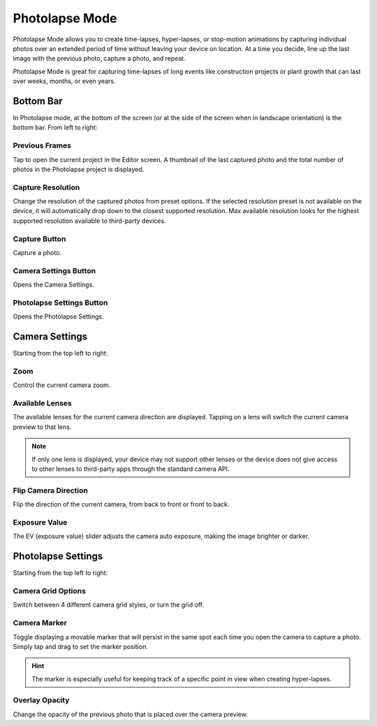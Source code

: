 ###############
Photolapse Mode
###############

Photolapse Mode allows you to create time-lapses, hyper-lapses, or stop-motion animations by capturing individual photos over an extended period of time without leaving your device on location. At a time you decide, line up the last image with the previous photo, capture a photo, and repeat. 

Photolapse Mode is great for capturing time-lapses of long events like construction projects or plant growth that can last over weeks, months, or even years.


Bottom Bar
----------

In Photolapse mode, at the bottom of the screen (or at the side of the screen when in landscape orientation) is the bottom bar. From left to right:

Previous Frames
^^^^^^^^^^^^^^^

Tap to open the current project in the Editor screen. A thumbnail of the last captured photo and the total number of photos in the Photolapse project is displayed.

Capture Resolution
^^^^^^^^^^^^^^^^^^

Change the resolution of the captured photos from preset options. If the selected resolution preset is not available on the device, it will automatically drop down to the closest supported resolution. Max available resolution looks for the highest supported resolution available to third-party devices.

Capture Button
^^^^^^^^^^^^^^

Capture a photo.

Camera Settings Button
^^^^^^^^^^^^^^^^^^^^^^

Opens the Camera Settings.

Photolapse Settings Button
^^^^^^^^^^^^^^^^^^^^^^^^^^

Opens the Photolapse Settings.


Camera Settings
---------------

Starting from the top left to right:

Zoom
^^^^

Control the current camera zoom.

Available Lenses
^^^^^^^^^^^^^^^^

The available lenses for the current camera direction are displayed. Tapping on a lens will switch the current camera preview to that lens. 

.. note::
    If only one lens is displayed, your device may not support other lenses or the device does not give access to other lenses to third-party apps through the standard camera API.

Flip Camera Direction
^^^^^^^^^^^^^^^^^^^^^

Flip the direction of the current camera, from back to front or front to back.

Exposure Value
^^^^^^^^^^^^^^

The EV (exposure value) slider adjusts the camera auto exposure, making the image brighter or darker.


Photolapse Settings
-------------------

Starting from the top left to right:

Camera Grid Options
^^^^^^^^^^^^^^^^^^^

Switch between 4 different camera grid styles, or turn the grid off.

Camera Marker
^^^^^^^^^^^^^

Toggle displaying a movable marker that will persist in the same spot each time you open the camera to capture a photo. Simply tap and drag to set the marker position. 

.. hint::
    The marker is especially useful for keeping track of a specific point in view when creating hyper-lapses.

Overlay Opacity
^^^^^^^^^^^^^^^

Change the opacity of the previous photo that is placed over the camera preview.
